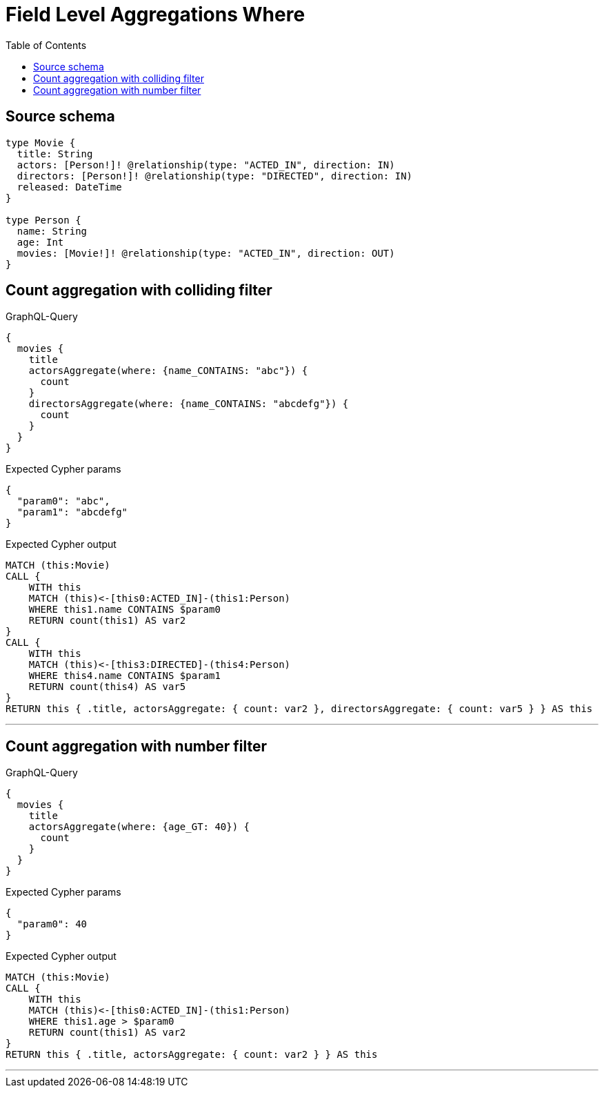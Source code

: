 :toc:

= Field Level Aggregations Where

== Source schema

[source,graphql,schema=true]
----
type Movie {
  title: String
  actors: [Person!]! @relationship(type: "ACTED_IN", direction: IN)
  directors: [Person!]! @relationship(type: "DIRECTED", direction: IN)
  released: DateTime
}

type Person {
  name: String
  age: Int
  movies: [Movie!]! @relationship(type: "ACTED_IN", direction: OUT)
}
----
== Count aggregation with colliding filter

.GraphQL-Query
[source,graphql]
----
{
  movies {
    title
    actorsAggregate(where: {name_CONTAINS: "abc"}) {
      count
    }
    directorsAggregate(where: {name_CONTAINS: "abcdefg"}) {
      count
    }
  }
}
----

.Expected Cypher params
[source,json]
----
{
  "param0": "abc",
  "param1": "abcdefg"
}
----

.Expected Cypher output
[source,cypher]
----
MATCH (this:Movie)
CALL {
    WITH this
    MATCH (this)<-[this0:ACTED_IN]-(this1:Person)
    WHERE this1.name CONTAINS $param0
    RETURN count(this1) AS var2
}
CALL {
    WITH this
    MATCH (this)<-[this3:DIRECTED]-(this4:Person)
    WHERE this4.name CONTAINS $param1
    RETURN count(this4) AS var5
}
RETURN this { .title, actorsAggregate: { count: var2 }, directorsAggregate: { count: var5 } } AS this
----

'''

== Count aggregation with number filter

.GraphQL-Query
[source,graphql]
----
{
  movies {
    title
    actorsAggregate(where: {age_GT: 40}) {
      count
    }
  }
}
----

.Expected Cypher params
[source,json]
----
{
  "param0": 40
}
----

.Expected Cypher output
[source,cypher]
----
MATCH (this:Movie)
CALL {
    WITH this
    MATCH (this)<-[this0:ACTED_IN]-(this1:Person)
    WHERE this1.age > $param0
    RETURN count(this1) AS var2
}
RETURN this { .title, actorsAggregate: { count: var2 } } AS this
----

'''

